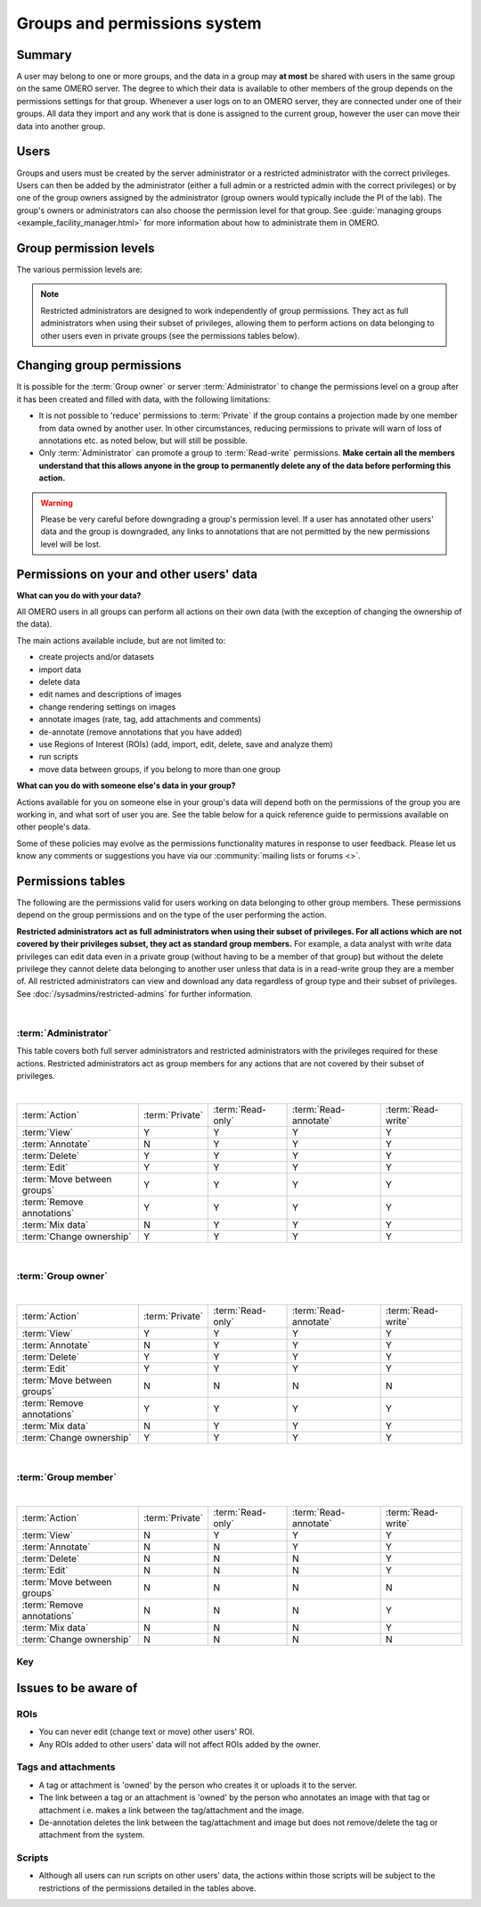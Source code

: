 Groups and permissions system
=============================

.. seealso:: :doc:`/developers/Server/Permissions`


Summary
-------

A user may belong to one or more groups, and the data in a group
may **at most** be shared with users in the same group on the same
OMERO server. The degree to which their data is available to other
members of the group depends on the permissions settings for that
group. Whenever a user logs on to an OMERO server, they are connected
under one of their groups. All data they import and any work that is
done is assigned to the current group, however the user can move their data
into another group.

Users
-----

.. glossary::


    **Administrator**
        Your OMERO server will have one or more
        administrators. Each group can be administrated by any of your server
        administrators. The administrators control all settings for groups.

    **Group owner**
        Your group may have one or more owners. The group
        owner has some additional rights within each group compared to a
        standard group member, including the ability to add other members to
        the group.

    **Group member**
        This is the standard user.

    **Restricted Administrators**
        New in OMERO 5.4.0, these administrators can be created with a subset
        of privileges allowing trusted users to act on behalf of all other
        OMERO users for a defined set of tasks. See
        :doc:`/sysadmins/restricted-admins` for further
        information.

Groups and users must be created by the server administrator or a restricted
administrator with the correct privileges. Users can then be added by the
administrator (either a full admin or a restricted admin with the correct
privileges) or by one of the group owners assigned by the administrator (group
owners would typically include the PI of the lab). The group's owners or
administrators can also choose the permission level for that group. See
:guide:`managing groups
<example_facility_manager.html>` for more information about how to administrate them
in OMERO.

Group permission levels
-----------------------

The various permission levels are:

.. glossary::


   **Private**
      This group is the most restrictive:
      
      -  A private :term:`Group owner` can see and control who the group
         members are and can view their data.
      -  As a :term:`Group member`, you will only ever be able to see your
         own data.
      -  This can be used for general data storage, access and analysis, but
         has very limited collaboration potential other than for the
         :term:`Group owner` to see other group members' data.
      
      **Potential use cases of Private group:**
      
      -  A PI as :term:`Group owner` and
         their student, as a :term:`Group member`, can access the student's
         data. A student might use this to store all of their
         data and from here, the PI and/or student might decide which data
         could/should be moved into a more collaborative group where
         additional members would also be able to view the data.
      -  An institutional repository type structure where data are being
         archived, but not necessarily open for general viewing.

   **Read-only**
      This group allows visibility of other users and their data, but minimal
      ability to annotate their data:
      
      -  The :term:`Group owner` can control group members as above and can
         perform annotations on the other group members data.
      -  :term:`Group member` can see who other members are and view their
         data, but cannot annotate another members' data at all.
      
      **Potential use cases of Read-only group:**
      
      -  A scientist might move data into a read-only group when they want
         other group members to access and view their data. Their PI, as a
         group owner could then annotate and/or add Regions of Interest
         (ROIs) to their images.
      -  Scientists submitting a publication could move data to a read-only
         group as part of the publication workflow, making them publicly
         available via a URL for reviewers and readers (see the
         :guide:`guide for public data <figure/docs/index.html>`).
      -  For an institutional repository where data are being archived and
         then available for other users in the institute to view; this could
         be standard storage of all original data, or for data that is
         included in publications.

   **Read-annotate**
      This group allows some collaboration on other members' data for all
      members:
      
      -  :term:`Group member` can view other members, their data and can
         make annotations on those other members' data.
      
      **Potential use cases of Read-annotate group:**
      
      -  This could be used by a group of scientists working together with
         data for a publication.

   **Read-write**
      This group essentially allows all the group members to behave as if
      they co-own all the data:
      
      -  :term:`Group member` can view, annotate, edit and **delete** all
         data; the only restriction is that they cannot move other members'
         data into another group.
      
      **Potential use cases of Read-write group:**
      
      -  A group of scientists working in a completely collaborative way,
         trusting every member of the group to have equal rights and access
         to all the data.


.. note:: Restricted administrators are designed to work independently of
    group permissions. They act as full administrators when using their subset
    of privileges, allowing them to perform actions on data belonging to other
    users even in private groups (see the permissions tables below).

.. seealso::

    :guide:`Guide for sharing data <introduction/docs/index.html>`
     Workflow guide covering the groups and permissions system

Changing group permissions
--------------------------

It is possible for the :term:`Group owner` or server :term:`Administrator` to
change the permissions level on a group after it has been created and filled
with data, with the following limitations:

-  It is not possible to 'reduce' permissions to :term:`Private` if the group
   contains a projection made by one member from data owned by another user.
   In other circumstances, reducing permissions to private will warn of loss
   of annotations etc. as noted below, but will still be possible.
-  Only :term:`Administrator` can promote a group to :term:`Read-write`
   permissions. **Make certain all the members understand that this allows
   anyone in the group to permanently delete any of the data before performing
   this action.**

.. warning:: Please be very careful before downgrading a group's
    permission level. If a user has annotated other users' data and
    the group is downgraded, any links to annotations that are not
    permitted by the new permissions level will be lost.


Permissions on your and other users' data
-----------------------------------------

**What can you do with your data?**

All OMERO users in all groups can perform all actions on their own data (with
the exception of changing the ownership of the data).

The main actions available include, but are not limited to:

-  create projects and/or datasets
-  import data
-  delete data
-  edit names and descriptions of images
-  change rendering settings on images
-  annotate images (rate, tag, add attachments and comments)
-  de-annotate (remove annotations that you have added)
-  use Regions of Interest (ROIs) (add, import, edit, delete, save and analyze
   them)
-  run scripts
-  move data between groups, if you belong to more than one group

**What can you do with someone else's data in your group?**

Actions available for you on someone else in your group's data will
depend both on the permissions of the group you are working in, and what
sort of user you are. See the table below for a quick reference
guide to permissions available on other people's data.

Some of these policies may evolve as the permissions functionality
matures in response to user feedback. Please let us know any comments or
suggestions you have via our :community:`mailing lists or forums <>`.

Permissions tables
------------------

The following are the permissions valid for users working on data belonging to
other group members. These permissions depend on the group permissions and on
the type of the user performing the action.

**Restricted administrators act as full administrators when using their
subset of privileges. For all actions which are not covered by their
privileges subset, they act as standard group members.** For
example, a data analyst with write data privileges can edit data even in a
private group (without having to be a member of that group) but without the
delete privilege they cannot delete data belonging to another user unless that
data is in a read-write group they are a member of. All restricted
administrators can view and download any data regardless of group type and
their subset of privileges. See
:doc:`/sysadmins/restricted-admins` for further information.

|

:term:`Administrator`
^^^^^^^^^^^^^^^^^^^^^

This table covers both full server administrators and restricted
administrators with the privileges required for these actions. Restricted
administrators act as group members for any actions that are not covered by
their subset of privileges.

|

=============================== ======================= ===================== ====================== ===================
:term:`Action`                      :term:`Private`      :term:`Read-only`     :term:`Read-annotate`  :term:`Read-write`
------------------------------- ----------------------- --------------------- ---------------------- -------------------
:term:`View`                              Y                      Y                       Y              Y
:term:`Annotate`                          N                      Y                       Y              Y
:term:`Delete`                            Y                      Y                       Y              Y
:term:`Edit`                              Y                      Y                       Y              Y
:term:`Move between groups`               Y                      Y                       Y              Y
:term:`Remove annotations`                Y                      Y                       Y              Y
:term:`Mix data`                          N                      Y                       Y              Y
:term:`Change ownership`                  Y                      Y              Y                           Y
=============================== ======================= ===================== ====================== ===================

|

:term:`Group owner`
^^^^^^^^^^^^^^^^^^^

|

=============================== ======================= ===================== ====================== ===================
:term:`Action`                      :term:`Private`      :term:`Read-only`     :term:`Read-annotate`  :term:`Read-write`
------------------------------- ----------------------- --------------------- ---------------------- -------------------
:term:`View`                              Y                      Y                       Y              Y
:term:`Annotate`                          N                      Y                       Y              Y
:term:`Delete`                            Y                      Y                       Y              Y
:term:`Edit`                              Y                      Y                       Y              Y
:term:`Move between groups`               N                      N                       N              N
:term:`Remove annotations`                Y                      Y                       Y              Y
:term:`Mix data`                          N                      Y                       Y              Y
:term:`Change ownership`                  Y                      Y              Y                           Y
=============================== ======================= ===================== ====================== ===================

|

:term:`Group member`
^^^^^^^^^^^^^^^^^^^^

|

=============================== ======================= ===================== ====================== ===================
:term:`Action`                      :term:`Private`      :term:`Read-only`     :term:`Read-annotate`  :term:`Read-write`
------------------------------- ----------------------- --------------------- ---------------------- -------------------
:term:`View`                              N                      Y                       Y              Y
:term:`Annotate`                          N                      N                       Y              Y
:term:`Delete`                            N                      N                       N              Y
:term:`Edit`                              N                      N                       N              Y
:term:`Move between groups`               N                      N                       N              N
:term:`Remove annotations`                N                      N                       N              Y
:term:`Mix data`                          N                      N                       N              Y
:term:`Change ownership`                  N                      N              N                           N
=============================== ======================= ===================== ====================== ===================


Key
^^^


.. glossary:: :sorted:



    Action
        Action on other users' data.

    View
        View other users' data such as images. View ROIs added by others.
        Draw ROIs on other users' data, but they cannot be saved.

    Annotate
        Add annotations (rating, tag, attachment, comment, ROI)
        to another users' data. Also create & save ROIs (save
        ROIs that you draw on another users' data).

    Render
        Create your own rendering settings (this will not
        modify the settings of the owner).

    Delete
        Delete data such as images or ROIs.  ROIs may have been
        added by others or yourself.

    Edit
        Modify the name or description of other users'
        objects such as images.

    Move between groups
        Only an admin has the right to move other users’
        data between groups.

        .. note::
            An admin does not have to be a member of either the original or
            the destination group.

    Remove annotations
        Remove annotations made by others on your data.

    Mix data
        Copy, Move or Remove other users' data to or from your Projects,
        Datasets or Screens.
        Copy, Move or Remove your or others' data to or from others' Projects,
        Datasets or Screens.

        .. note::
            You should always be able to remove
            annotations (such as tags) that you linked to
            other users' data (you own the link).  The
            link can be deleted, but the tag itself will
            not be deleted.

    Change ownership
        Assign ownership of the data to a different user. The target user
        should be a member of the group the data belongs to.


Issues to be aware of
---------------------

ROIs
^^^^

-  You can never edit (change text or move) other users' ROI.
-  Any ROIs added to other users' data will not affect ROIs added by
   the owner.

Tags and attachments
^^^^^^^^^^^^^^^^^^^^

-  A tag or attachment is 'owned' by the person who creates it or
   uploads it to the server.
-  The link between a tag or an attachment is 'owned' by the person who
   annotates an image with that tag or attachment i.e. makes a link
   between the tag/attachment and the image.
-  De-annotation deletes the link between the tag/attachment and image
   but does not remove/delete the tag or attachment from the system.

Scripts
^^^^^^^

-  Although all users can run scripts on other users' data, the actions
   within those scripts will be subject to the restrictions of the
   permissions detailed in the tables above.
